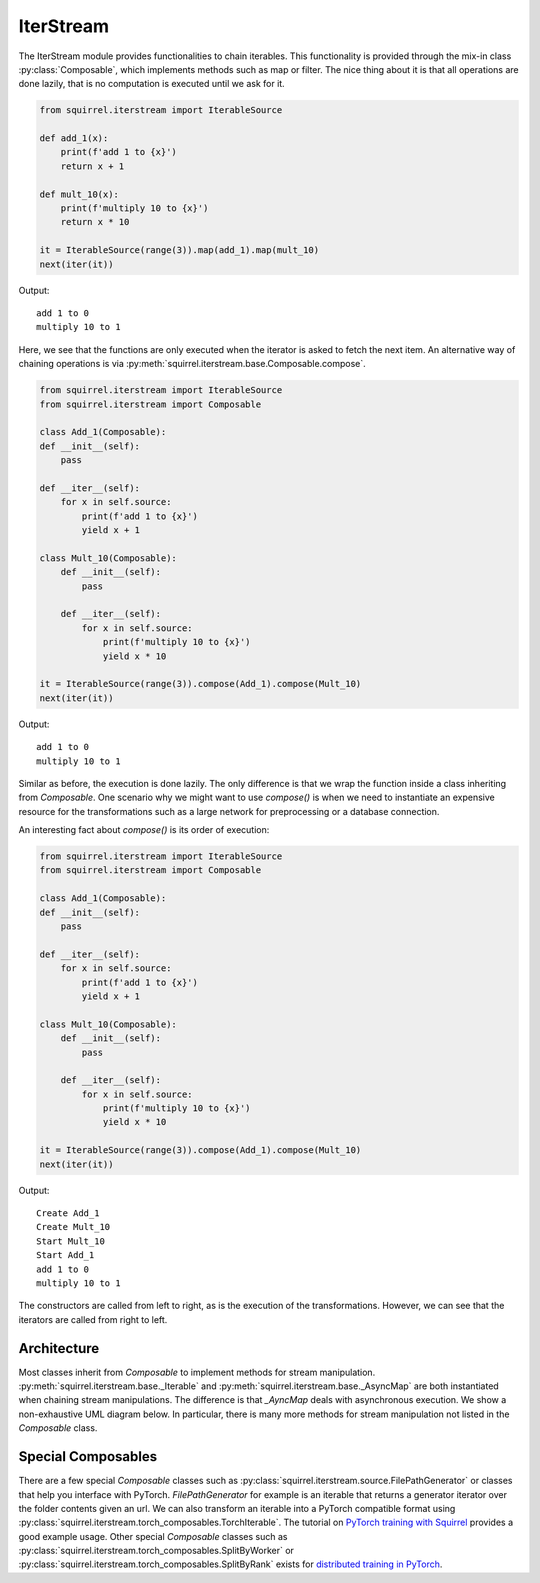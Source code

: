 IterStream
==========
The IterStream module provides functionalities to chain iterables. This functionality
is provided through the mix-in class :py:class:`Composable`, which implements methods such as map or filter.
The nice thing about it is that all operations are done lazily, that is no computation is executed until we ask for it.

.. code-block:: python

    from squirrel.iterstream import IterableSource

    def add_1(x):
        print(f'add 1 to {x}')
        return x + 1

    def mult_10(x):
        print(f'multiply 10 to {x}')
        return x * 10

    it = IterableSource(range(3)).map(add_1).map(mult_10)
    next(iter(it))

Output::

    add 1 to 0
    multiply 10 to 1

Here, we see that the functions are only executed when the iterator is asked to fetch the next item.
An alternative way of chaining operations is via :py:meth:`squirrel.iterstream.base.Composable.compose`.

.. code-block:: python

    from squirrel.iterstream import IterableSource
    from squirrel.iterstream import Composable

    class Add_1(Composable):
    def __init__(self):
        pass

    def __iter__(self):
        for x in self.source:
            print(f'add 1 to {x}')
            yield x + 1

    class Mult_10(Composable):
        def __init__(self):
            pass

        def __iter__(self):
            for x in self.source:
                print(f'multiply 10 to {x}')
                yield x * 10

    it = IterableSource(range(3)).compose(Add_1).compose(Mult_10)
    next(iter(it))

Output::

    add 1 to 0
    multiply 10 to 1

Similar as before, the execution is done lazily. The only difference is that we wrap the function inside a class inheriting
from `Composable`. One scenario why we might want to use `compose()` is when we need to instantiate an expensive resource
for the transformations such as a large network for preprocessing or a database connection.

An interesting fact about `compose()` is its order of execution:

.. code-block:: python

    from squirrel.iterstream import IterableSource
    from squirrel.iterstream import Composable

    class Add_1(Composable):
    def __init__(self):
        pass

    def __iter__(self):
        for x in self.source:
            print(f'add 1 to {x}')
            yield x + 1

    class Mult_10(Composable):
        def __init__(self):
            pass

        def __iter__(self):
            for x in self.source:
                print(f'multiply 10 to {x}')
                yield x * 10

    it = IterableSource(range(3)).compose(Add_1).compose(Mult_10)
    next(iter(it))

Output::

    Create Add_1
    Create Mult_10
    Start Mult_10
    Start Add_1
    add 1 to 0
    multiply 10 to 1

The constructors are called from left to right, as is the execution of the transformations. However, we can see
that the iterators are called from right to left.

Architecture
--------------------
Most classes inherit from `Composable` to implement methods for stream manipulation.
:py:meth:`squirrel.iterstream.base._Iterable` and :py:meth:`squirrel.iterstream.base._AsyncMap` are both instantiated when
chaining stream manipulations. The difference is that `_AyncMap` deals with asynchronous execution. We show a non-exhaustive UML
diagram below. In particular, there is many more methods for stream manipulation not listed in the `Composable` class.

.. mermaid::

    classDiagram

        Composable <|-- _Iterable
        Composable <|-- IterableSource
        Composable <|-- _AsyncMap
        AsyncContent <.. _AsyncMap

        class Composable {
            source: Iterable or Callable

            __iter__() Iterator
            compose(constructor, *args, **kwargs) Composable
            map(callback) _Iterable
            async_map(callback, buffer, max_workers, executor) _Iterable
        }

       class _Iterable {
            source: Iterable
            callback: Callable

            __iter__() Iterator
       }

       class IterableSource {
            source: Iterable or Callable

            __iter__() Iterator
       }

        class _AsyncMap {
            source: Iterable
            callback: Callable
            buffer: int
            max_workers: int
            executor: Executor

            __iter__() Iterator
       }

       class AsyncContent {
            future: executor.submit(func, item)

            value(): fetch results
       }

Special Composables
---------------------
There are a few special `Composable` classes such as :py:class:`squirrel.iterstream.source.FilePathGenerator` or
classes that help you interface with PyTorch. `FilePathGenerator` for example is an iterable that returns a generator iterator
over the folder contents given an url.
We can also transform an iterable into a PyTorch compatible format using
:py:class:`squirrel.iterstream.torch_composables.TorchIterable`.
The tutorial on
`PyTorch training with Squirrel <https://github.com/merantix-momentum/squirrel-datasets-core/blob/main/examples/03.Pytorch_Model_Training.ipynb/>`_
provides a good example usage. Other special `Composable` classes such as :py:class:`squirrel.iterstream.torch_composables.SplitByWorker`
or :py:class:`squirrel.iterstream.torch_composables.SplitByRank` exists for
`distributed training in PyTorch <https://github.com/merantix-momentum/squirrel-datasets-core/blob/main/examples/10.Distributed_MNIST.py/>`_.


